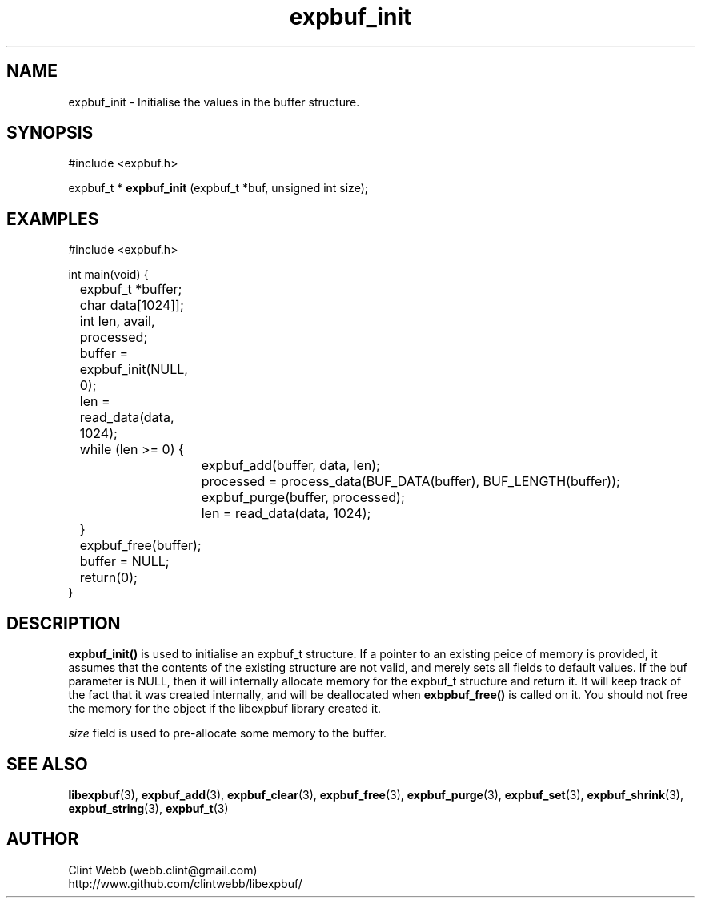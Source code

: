 .\" man page for libexpbuf
.\" Contact dev@rhokz.com to correct errors or omissions. 
.TH expbuf_init 3 "1 March 2011" "1.04" "libexpbuf - Library for a simple Expanding Buffer."
.SH NAME
expbuf_init \- Initialise the values in the buffer structure.
.SH SYNOPSIS
#include <expbuf.h>
.sp
expbuf_t * 
.B expbuf_init
(expbuf_t *buf, unsigned int size);
.br
.SH EXAMPLES
.nf
#include <expbuf.h>

int main(void) {
	expbuf_t *buffer;
	char data[1024]];
	int len, avail, processed;
	buffer = expbuf_init(NULL, 0);
	len = read_data(data, 1024);
	while (len >= 0) {
		expbuf_add(buffer, data, len);
		processed = process_data(BUF_DATA(buffer), BUF_LENGTH(buffer));
		expbuf_purge(buffer, processed);
		len = read_data(data, 1024);
	}
	expbuf_free(buffer);
	buffer = NULL;
	return(0);
}

.fi
.SH DESCRIPTION
.B expbuf_init()
is used to initialise an expbuf_t structure.  If a pointer to an existing peice of memory is provided, it assumes that 
the contents of the existing structure are not valid, and merely sets all fields to default values.  If the buf parameter 
is NULL, then it will internally allocate memory for the expbuf_t structure and return it.  It will keep track of the fact 
that it was created internally, and will be deallocated when 
.BR exbpbuf_free() 
is called on it.   You should not free the memory for the object if the libexpbuf library created it.
.sp The
.I size
field is used to pre-allocate some memory to the buffer.  
.SH SEE ALSO
.BR libexpbuf (3),
.BR expbuf_add (3),
.BR expbuf_clear (3),
.BR expbuf_free (3),
.BR expbuf_purge (3),
.BR expbuf_set (3),
.BR expbuf_shrink (3),
.BR expbuf_string (3),
.BR expbuf_t (3)
.SH AUTHOR
.nf
Clint Webb (webb.clint@gmail.com)
.br
http://www.github.com/clintwebb/libexpbuf/
.fi
